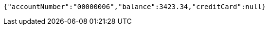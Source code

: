 [source,options="nowrap"]
----
{"accountNumber":"00000006","balance":3423.34,"creditCard":null}
----
